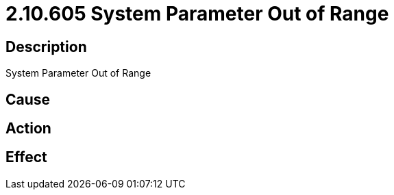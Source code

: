 = 2.10.605 System Parameter Out of Range
:imagesdir: img

== Description
System Parameter Out of Range

== Cause
 

== Action
 

== Effect
 

